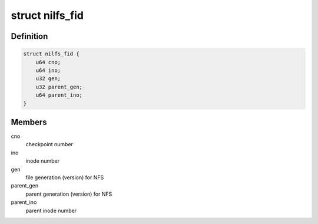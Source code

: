 .. -*- coding: utf-8; mode: rst -*-
.. src-file: fs/nilfs2/export.h

.. _`nilfs_fid`:

struct nilfs_fid
================

.. c:type:: struct nilfs_fid

    NILFS file id type

.. _`nilfs_fid.definition`:

Definition
----------

.. code-block:: c

    struct nilfs_fid {
        u64 cno;
        u64 ino;
        u32 gen;
        u32 parent_gen;
        u64 parent_ino;
    }

.. _`nilfs_fid.members`:

Members
-------

cno
    checkpoint number

ino
    inode number

gen
    file generation (version) for NFS

parent_gen
    parent generation (version) for NFS

parent_ino
    parent inode number

.. This file was automatic generated / don't edit.

